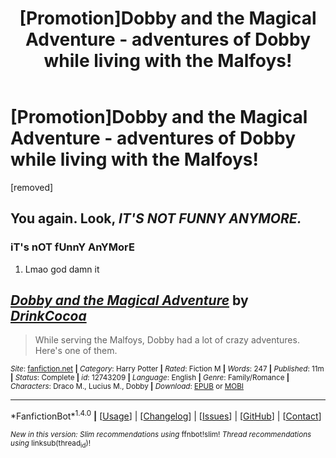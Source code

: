 #+TITLE: [Promotion]Dobby and the Magical Adventure - adventures of Dobby while living with the Malfoys!

* [Promotion]Dobby and the Magical Adventure - adventures of Dobby while living with the Malfoys!
:PROPERTIES:
:Author: HeyThereSexyBoy
:Score: 0
:DateUnix: 1512069688.0
:DateShort: 2017-Nov-30
:FlairText: Promotion
:END:
[removed]


** You again. Look, /IT'S NOT FUNNY ANYMORE./
:PROPERTIES:
:Author: Achille-Talon
:Score: 4
:DateUnix: 1512069966.0
:DateShort: 2017-Nov-30
:END:

*** iT's nOT fUnnY AnYMorE
:PROPERTIES:
:Author: HeyThereSexyBoy
:Score: 2
:DateUnix: 1512070348.0
:DateShort: 2017-Nov-30
:END:

**** Lmao god damn it
:PROPERTIES:
:Author: AutumnSouls
:Score: 1
:DateUnix: 1512083695.0
:DateShort: 2017-Dec-01
:END:


** [[http://www.fanfiction.net/s/12743209/1/][*/Dobby and the Magical Adventure/*]] by [[https://www.fanfiction.net/u/8476901/DrinkCocoa][/DrinkCocoa/]]

#+begin_quote
  While serving the Malfoys, Dobby had a lot of crazy adventures. Here's one of them.
#+end_quote

^{/Site/: [[http://www.fanfiction.net/][fanfiction.net]] *|* /Category/: Harry Potter *|* /Rated/: Fiction M *|* /Words/: 247 *|* /Published/: 11m *|* /Status/: Complete *|* /id/: 12743209 *|* /Language/: English *|* /Genre/: Family/Romance *|* /Characters/: Draco M., Lucius M., Dobby *|* /Download/: [[http://www.ff2ebook.com/old/ffn-bot/index.php?id=12743209&source=ff&filetype=epub][EPUB]] or [[http://www.ff2ebook.com/old/ffn-bot/index.php?id=12743209&source=ff&filetype=mobi][MOBI]]}

--------------

*FanfictionBot*^{1.4.0} *|* [[[https://github.com/tusing/reddit-ffn-bot/wiki/Usage][Usage]]] | [[[https://github.com/tusing/reddit-ffn-bot/wiki/Changelog][Changelog]]] | [[[https://github.com/tusing/reddit-ffn-bot/issues/][Issues]]] | [[[https://github.com/tusing/reddit-ffn-bot/][GitHub]]] | [[[https://www.reddit.com/message/compose?to=tusing][Contact]]]

^{/New in this version: Slim recommendations using/ ffnbot!slim! /Thread recommendations using/ linksub(thread_id)!}
:PROPERTIES:
:Author: FanfictionBot
:Score: 2
:DateUnix: 1512069704.0
:DateShort: 2017-Nov-30
:END:
